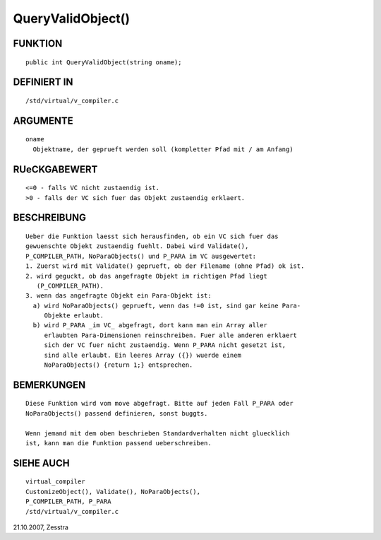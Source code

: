 QueryValidObject()
==================

FUNKTION
--------
::

     public int QueryValidObject(string oname);

DEFINIERT IN
------------
::

     /std/virtual/v_compiler.c

ARGUMENTE
---------
::

     oname
       Objektname, der geprueft werden soll (kompletter Pfad mit / am Anfang) 

RUeCKGABEWERT
-------------
::

     <=0 - falls VC nicht zustaendig ist.
     >0 - falls der VC sich fuer das Objekt zustaendig erklaert.

BESCHREIBUNG
------------
::

     Ueber die Funktion laesst sich herausfinden, ob ein VC sich fuer das
     gewuenschte Objekt zustaendig fuehlt. Dabei wird Validate(),
     P_COMPILER_PATH, NoParaObjects() und P_PARA im VC ausgewertet:
     1. Zuerst wird mit Validate() geprueft, ob der Filename (ohne Pfad) ok ist.
     2. wird geguckt, ob das angefragte Objekt im richtigen Pfad liegt 
        (P_COMPILER_PATH).
     3. wenn das angefragte Objekt ein Para-Objekt ist:
       a) wird NoParaObjects() geprueft, wenn das !=0 ist, sind gar keine Para-
          Objekte erlaubt.
       b) wird P_PARA _im VC_ abgefragt, dort kann man ein Array aller 
          erlaubten Para-Dimensionen reinschreiben. Fuer alle anderen erklaert 
          sich der VC fuer nicht zustaendig. Wenn P_PARA nicht gesetzt ist, 
          sind alle erlaubt. Ein leeres Array ({}) wuerde einem 
          NoParaObjects() {return 1;} entsprechen.

BEMERKUNGEN
-----------
::

     Diese Funktion wird vom move abgefragt. Bitte auf jeden Fall P_PARA oder
     NoParaObjects() passend definieren, sonst buggts.

     Wenn jemand mit dem oben beschrieben Standardverhalten nicht gluecklich
     ist, kann man die Funktion passend ueberschreiben.

SIEHE AUCH
----------
::

     virtual_compiler
     CustomizeObject(), Validate(), NoParaObjects(), 
     P_COMPILER_PATH, P_PARA
     /std/virtual/v_compiler.c

21.10.2007, Zesstra

